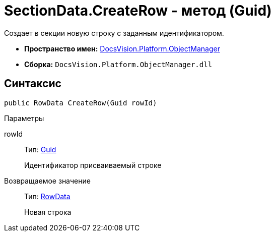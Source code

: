 = SectionData.CreateRow - метод (Guid)

Создает в секции новую строку с заданным идентификатором.

* *Пространство имен:* xref:api/DocsVision/Platform/ObjectManager/ObjectManager_NS.adoc[DocsVision.Platform.ObjectManager]
* *Сборка:* `DocsVision.Platform.ObjectManager.dll`

== Синтаксис

[source,csharp]
----
public RowData CreateRow(Guid rowId)
----

Параметры

rowId::
Тип: http://msdn.microsoft.com/ru-ru/library/system.guid.aspx[Guid]
+
Идентификатор присваиваемый строке

Возвращаемое значение::
Тип: xref:api/DocsVision/Platform/ObjectManager/RowData_CL.adoc[RowData]
+
Новая строка
